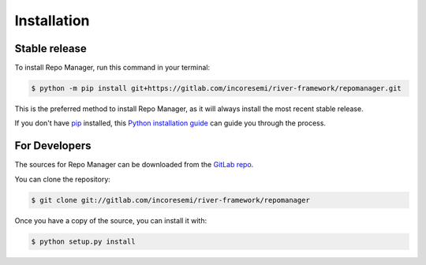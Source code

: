 .. See LICENSE for details

.. highlight:: shell

============
Installation
============


Stable release
--------------

To install Repo Manager, run this command in your terminal:

.. code-block:: console

    $ python -m pip install git+https://gitlab.com/incoresemi/river-framework/repomanager.git

This is the preferred method to install Repo Manager, as it will always install the most recent stable release.

If you don't have `pip`_ installed, this `Python installation guide`_ can guide
you through the process.

.. _pip: https://pip.pypa.io
.. _Python installation guide: http://docs.python-guide.org/en/latest/starting/installation/


For Developers
----------------

The sources for Repo Manager can be downloaded from the `GitLab repo`_.

You can clone the repository:

.. code-block:: console

    $ git clone git://gitlab.com/incoresemi/river-framework/repomanager


Once you have a copy of the source, you can install it with:

.. code-block:: console

    $ python setup.py install


.. _Gitlab repo: https://gitlab.com/incoresemi/river-framework/repomanager
